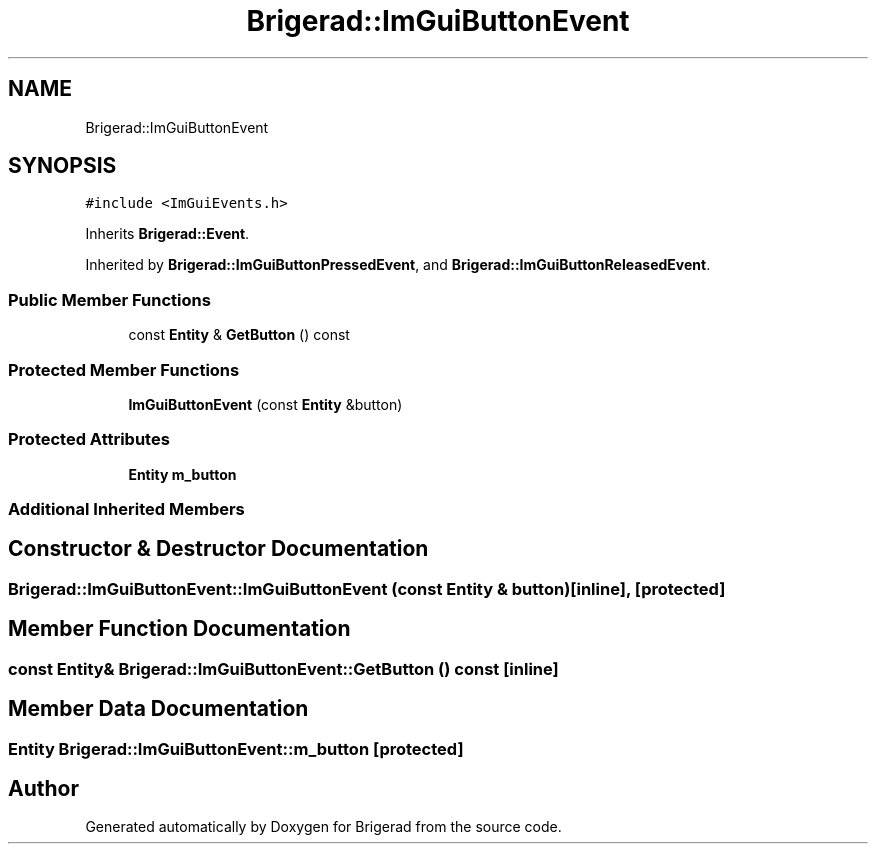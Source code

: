 .TH "Brigerad::ImGuiButtonEvent" 3 "Sun Jan 10 2021" "Version 0.2" "Brigerad" \" -*- nroff -*-
.ad l
.nh
.SH NAME
Brigerad::ImGuiButtonEvent
.SH SYNOPSIS
.br
.PP
.PP
\fC#include <ImGuiEvents\&.h>\fP
.PP
Inherits \fBBrigerad::Event\fP\&.
.PP
Inherited by \fBBrigerad::ImGuiButtonPressedEvent\fP, and \fBBrigerad::ImGuiButtonReleasedEvent\fP\&.
.SS "Public Member Functions"

.in +1c
.ti -1c
.RI "const \fBEntity\fP & \fBGetButton\fP () const"
.br
.in -1c
.SS "Protected Member Functions"

.in +1c
.ti -1c
.RI "\fBImGuiButtonEvent\fP (const \fBEntity\fP &button)"
.br
.in -1c
.SS "Protected Attributes"

.in +1c
.ti -1c
.RI "\fBEntity\fP \fBm_button\fP"
.br
.in -1c
.SS "Additional Inherited Members"
.SH "Constructor & Destructor Documentation"
.PP 
.SS "Brigerad::ImGuiButtonEvent::ImGuiButtonEvent (const \fBEntity\fP & button)\fC [inline]\fP, \fC [protected]\fP"

.SH "Member Function Documentation"
.PP 
.SS "const \fBEntity\fP& Brigerad::ImGuiButtonEvent::GetButton () const\fC [inline]\fP"

.SH "Member Data Documentation"
.PP 
.SS "\fBEntity\fP Brigerad::ImGuiButtonEvent::m_button\fC [protected]\fP"


.SH "Author"
.PP 
Generated automatically by Doxygen for Brigerad from the source code\&.
